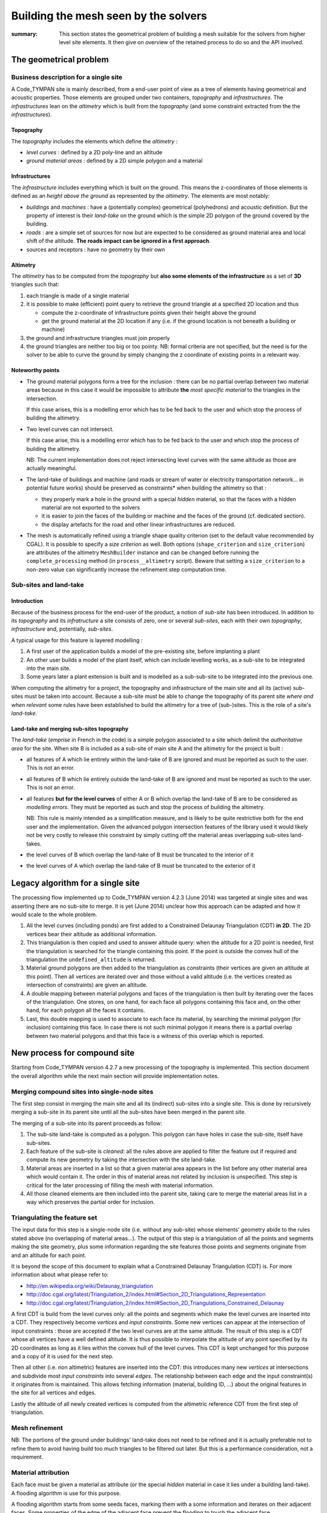 .. mesh-construction:

=======================================
 Building the mesh seen by the solvers
=======================================

:summary: This section states the geometrical problem of building a
          mesh suitable for the solvers from higher level site
          elements. It then give on overview of the retained process
          to do so and the API involved.

The geometrical problem
=======================

Business description for a single site
--------------------------------------

A Code_TYMPAN site is mainly described, from a end-user point of view
as a tree of elements having geometrical and acoustic
properties. Those elements are grouped under two containers,
*topography* and *infrastructures*. The *infrastructures* lean on the
*altimetry* which is built from the *topography* (and some constraint
extracted from the the *infrastructures*).

Topography
~~~~~~~~~~

The *topography* includes the elements which define the *altimetry* :

- *level curves* : defined by a 2D poly-line and an altitude
- *ground material areas* : defined by a 2D simple polygon and a material

Infrastructures
~~~~~~~~~~~~~~~

The *infrastructure* includes everything which is built on the
ground. This means the z-coordinates of those elements is defined as
an *height above the ground* as represented by the *altimetry*.  The
elements are most notably:

- *buildings* and *machines* : have a (potentially complex)
  geometrical (polyhedrons) and acoustic definition. But the property
  of interest is their *land-take* on the ground which is the simple
  2D polygon of the ground covered by the building.
- *roads* : are a simple set of sources for now but are expected to be
  considered as ground material area and local shift of the
  altitude. **The roads impact can be ignored in a first approach**.
- sources and receptors : have no geometry by their own

Altimetry
~~~~~~~~~

The *altimetry* has to be computed from the *topography* but **also
some elements of the infrastructure** as a set of **3D** triangles
such that:

1. each triangle is made of a single material
2. it is possible to make (efficient) point query to retrieve the ground
   triangle at a specified 2D location and thus

   - compute the z-coordinate of infrastructure points given their
     height above the ground
   - get the ground material at the 2D location if any (i.e. if
     the ground location is not beneath a building or machine)

3. the ground and infrastructure triangles must join properly
4. the ground triangles are neither too big or too pointy. NB:
   formal criteria are not specified, but the need is for the
   solver to be able to curve the ground by simply changing the z
   coordinate of existing points in a relevant way.

Noteworthy points
~~~~~~~~~~~~~~~~~

* The ground material polygons form a tree for the inclusion : there
  can be no partial overlap between two material areas because in this
  case it would be impossible to attribute **the** *most specific
  material* to the triangles in the intersection.

  If this case arises, this is a modelling error which has to be fed
  back to the user and which stop the process of building the altimetry.

* Two level curves can not intersect.

  If this case arise, this is a modelling error which has to be fed
  back to the user and which stop the process of building the altimetry.

  NB: The current implementation does not reject intersecting level
  curves with the same altitude as those are actually meaningful.

* The land-take of buildings and machine (and roads or stream of water
  or electricity transportation network... in potential future works)
  should be preserved as constraints* when building the altimetry so
  that :

  - they properly mark a hole in the ground with a special *hidden*
    material, so that the faces with a hidden material are not
    exported to the solvers
  - it is easier to join the faces of the building or machine and
    the faces of the ground (cf. dedicated section).
  - the display artefacts for the road and other linear
    infrastructures are reduced.

* The mesh is automatically refined using a triangle shape quality criterion
  (set to the default value recommended by CGAL). It is possible to specify a
  *size criterion* as well. Both options (``shape_criterion`` and
  ``size_criterion``) are attributes of the altimetry ``MeshBuilder`` instance and
  can be changed before running the ``complete_processing`` method (in
  ``process__altimetry`` script). Beware that setting a ``size_criterion`` to
  a non-zero value can significantly increase the refinement step computation
  time.


Sub-sites and land-take
-----------------------

Introduction
~~~~~~~~~~~~

Because of the business process for the end-user of the product, a
notion of *sub-site* has been introduced. In addition to its
*topography* and its *infratructure* a site consists of zero, one or
several *sub-sites*, each with their own *topography*,
*infrastructure* and, potentially, *sub-sites*.

A typical usage for this feature is layered modelling :

1. A first user of the application builds a model of the pre-existing
   site, before implanting a plant
2. An other user builds a model of the plant itself, which can include
   levelling works, as a sub-site to be integrated into the main site.
3. Some years later a plant extension is built and is modelled as a
   sub-sub-site to be integrated into the previous one.

When computing the altimetry for a project, the topography and
infrastructure of the main site and all its (active) sub-sites must be
taken into account. Because a sub-site must be able to change the
topography of its parent site *where and when relevant* some rules have been
established to build the altimetry for a tree of (sub-)sites. This is
the role of a site's *land-take*.

Land-take and merging sub-sites topography
~~~~~~~~~~~~~~~~~~~~~~~~~~~~~~~~~~~~~~~~~~

The *land-take* (*emprise* in French in the code) is a simple polygon
associated to a site which delimit the *authoritative area* for the
site. When site B is included as a sub-site of main site A and the
altimetry for the project is built :

* all features of A which lie entirely within the land-take of B are
  ignored and must be reported as such to the user. This is not an error.
* all features of B which lie entirely outside the land-take of B are
  ignored and must be reported as such to the user. This is not an error.
* all features **but for the level curves** of either A or B which
  overlap the land-take of B are to be considered as *modelling
  errors*. They must be reported as such and stop the process of
  building the altimetry.

  NB: This rule is mainly intended as a simplification measure, and is
  likely to be quite restrictive both for the end user and the
  implementation. Given the advanced polygon intersection features of
  the library used it would likely not be very costly to release this
  constraint by simply cutting off the material areas overlapping
  sub-sites land-takes.

* the level curves of B which overlap the land-take of B must be
  truncated to the interior of it
* the level curves of A which overlap the land-take of B must be
  truncated to the exterior of it


Legacy algorithm for a single site
==================================

The processing flow implemented up to Code_TYMPAN version 4.2.3
(June 2014) was targeted at single sites and was asserting there are
no sub-site to merge. It is yet (June 2014) unclear how this approach can
be adapted and how it would scale to the whole problem.

1. All the level curves (including ponds) are first added to a
   Constrained Delaunay Triangulation (CDT) **in 2D**. The 2D vertices
   bear their altitude as additional information.

2. This triangulation is then copied and used to answer altitude
   query: when the altitude for a 2D point is needed, first the
   triangulation is searched for the triangle containing this
   point. If the point is outside the convex hull of the triangulation
   the ``undefined_altitude`` is returned.

3. Material ground polygons are then added to the triangulation as
   constraints (their vertices are given an altitude at this
   point). Then all vertices are iterated over and those without a
   valid altitude (i.e. the vertices created as intersection of
   constraints) are given an altitude.

4. A double mapping between material polygons and faces of the
   triangulation is then built by iterating over the faces of the
   triangulation. One stores, on one hand, for each face all polygons
   containing this face and, on the other hand, for each polygon all
   the faces it contains.

5. Last, this double mapping is used to associate to each face its
   material, by searching the minimal polygon (for inclusion)
   containing this face. In case there is not such minimal polygon it
   means there is a partial overlap between two material polygons and
   that this face is a witness of this overlap which is reported.


New process for compound site
=============================

Starting from Code_TYMPAN version 4.2.7 a new processing of the
topography is implemented. This section document the overall algorithm
while the next main section will provide implementation notes.

Merging compound sites into single-node sites
---------------------------------------------

The first step consist in merging the main site and all its (indirect)
sub-sites into a single site. This is done by recursively merging a
sub-site in its parent site until all the sub-sites have been merged in
the parent site.

The merging of a sub-site into its parent proceeds as follow:

1. The sub-site land-take is computed as a polygon. This polygon can
   have holes in case the sub-site, itself have sub-sites.
2. Each feature of the sub-site is *cleaned*: all the rules above are
   applied to filter the feature out if required and compute its new
   geometry by taking the intersection with the site land-take.
3. Material areas are inserted in a list so that a given material area
   appears in the list before any other material area which would
   contain it. The order in this of material areas not related by
   inclusion is unspecified. This step is critical for the later
   processing of filling the mesh with material information.
4. All those cleaned elements are then included into the parent site,
   taking care to merge the material areas list in a way which
   preserves the partial order for inclusion.

Triangulating the feature set
-----------------------------

The input data for this step is a single-node site (i.e. without any
sub-site) whose elements' geometry abide to the rules stated above (no
overlapping of material areas...). The output of this step is a
triangulation of all the points and segments making the site geometry,
plus some information regarding the site features those points and
segments originate from and an altitude for each point.

It is beyond the scope of this document to explain what a Constrained
Delaunay Triangulation (CDT) is. For more information about what
please refer to:

* http://en.wikipedia.org/wiki/Delaunay_triangulation
* http://doc.cgal.org/latest/Triangulation_2/index.html#Section_2D_Triangulations_Representation
* http://doc.cgal.org/latest/Triangulation_2/index.html#Section_2D_Triangulations_Constrained_Delaunay

A first CDT is build from the level curves only: all the points and
segments which make the level curves are inserted into a CDT.  They
respectively become *vertices* and *input constraints*. Some new
vertices can appear at the intersection of input constraints : those
are accepted if the two level curves are at the same altitude.  The
result of this step is a CDT whose all vertices have a well defined
altitude. It is thus possible to interpolate the altitude of any point
specified by its 2D coordinates as long as it lies within the convex
hull of the level curves. This CDT is kept unchanged for this purpose
and a copy of it is used for the next step.

Then all other (i.e. non altimetric) features are inserted into the
CDT: this introduces many new *vertices* at intersections and
subdivide most *input constraints* into several *edges*. The
relationship between each edge and the input constraint(s) it
originates from is maintained. This allows fetching information
(material, building ID, ...) about the original features in the site
for all vertices and edges.

.. todo:: Double check when the mesh refine operation appears

Lastly the altitude of all newly created vertices is computed from the
altimetric reference CDT from the first step of triangulation.


Mesh refinement
---------------

.. todo:: document me once written

NB: The portions of the ground under buildings' land-take does not
need to be refined and it is actually preferable not to refine them to
avoid having build too much triangles to be filtered out later. But
this is a performance consideration, not a requirement.

Material attribution
--------------------

Each face must be given a material as attribute (or the special *hidden*
material in case it lies under a building land-take). A flooding
algorithm is use for this purpose.

A flooding algorithm starts from some seeds faces, marking them with a
some information and iterates on their adjacent faces. Some properties
of the edge of the adjacent face prevent the flooding to touch the
adjacent face.

For material attribution the flooding starts on all faces on the left
hand-side of the polygon delimiting the area (the polygon is expected
to be counter-clock-wise oriented) and stops on edges which originates
in a material area or a building land-take.

NB: For the purpose of marking material the building, land-takes are
considered as material areas with the special *hidden* material,
except that they can overlap other material areas, in which case they
override them. They are thus flooded first, and then the real material
area, starting with the most specific first.


Implementation notes
====================

Resources
=========

CGAL packages
-------------

The packages used for the version 4.2.3 (June 2014) are
CGAL_Polygons_ and CGAL_Triangulation_. The use of the package
CGAL_Mesh_ is planned to handle the refinement of the altimetry.
Those packages will be accessed from Python tanks to the `CGAL Bindings`_.

.. _`CGAL_Polygons`: http://doc.cgal.org/latest/Polygon/index.html#Chapter_2D_Polygon
.. _`CGAL_Triangulation`: http://doc.cgal.org/latest/Triangulation_2/index.html
.. _`CGAL_Mesh`: http://doc.cgal.org/latest/Mesh_2/index.html#Chapter_2D_Conforming_Triangulations_and_Meshes
.. _`CGAL Bindings`: http://code.google.com/p/cgal-bindings/

Shapely
-------

Shapely_ is a Python wrapping of the geogaphical processing library
GEOS_.  It will be used to pre-process the sub-sites geometry before
triangulation and meshing.

.. _Shapely: http://toblerity.org/shapely/index.html
.. _GEOS: http://trac.osgeo.org/geos/
